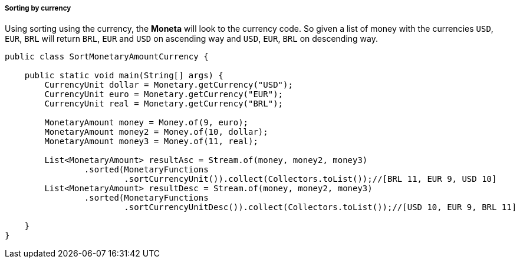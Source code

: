 
===== Sorting by currency

Using sorting using the currency, the **Moneta** will look to the currency code. So given a list of money with the currencies `USD`, `EUR`, `BRL` will return `BRL`, `EUR` and `USD` on ascending way and `USD`, `EUR`, `BRL` on descending way.


[source,java]
----
public class SortMonetaryAmountCurrency {

    public static void main(String[] args) {
        CurrencyUnit dollar = Monetary.getCurrency("USD");
        CurrencyUnit euro = Monetary.getCurrency("EUR");
        CurrencyUnit real = Monetary.getCurrency("BRL");

        MonetaryAmount money = Money.of(9, euro);
        MonetaryAmount money2 = Money.of(10, dollar);
        MonetaryAmount money3 = Money.of(11, real);

        List<MonetaryAmount> resultAsc = Stream.of(money, money2, money3)
                .sorted(MonetaryFunctions
                        .sortCurrencyUnit()).collect(Collectors.toList());//[BRL 11, EUR 9, USD 10]
        List<MonetaryAmount> resultDesc = Stream.of(money, money2, money3)
                .sorted(MonetaryFunctions
                        .sortCurrencyUnitDesc()).collect(Collectors.toList());//[USD 10, EUR 9, BRL 11]

    }
}
----